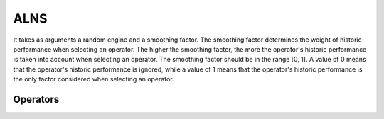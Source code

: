 .. _alns:

ALNS
====

It takes as arguments a random engine and a smoothing factor. The smoothing factor determines the weight of historic performance when selecting an operator. The higher the smoothing factor, the more the operator's historic performance is taken into account when selecting an operator. The smoothing factor should be in the range [0, 1]. A value of 0 means that the operator's historic performance is ignored, while a value of 1 means that the operator's historic performance is the only factor considered when selecting an operator.

.. _alns_operators:

Operators
---------